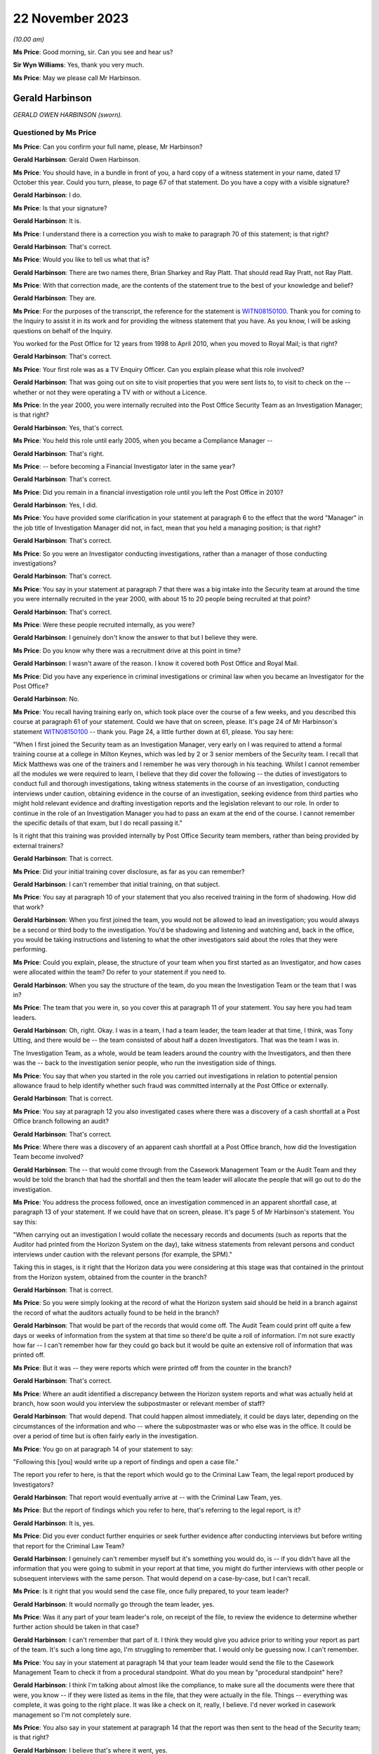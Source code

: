 .. raw:: html

   <a id="hearing-link" href="https://www.postofficehorizoninquiry.org.uk/hearings/phase-4-22-november-2023">Official hearing page</a>

22 November 2023
================

.. raw:: html

   <details id="hearing-meta" open>
        <summary>
            <span class="open">Hide video</span>
            <span class="closed">Show video</span>
        </summary>
   <iframe width="200" height="113" src="https://www.youtube-nocookie.com/embed/NztJeji8SBo?rel=0&modestbranding=1" title="Ged Harbinson - Day 88 AM (22  November 2023) - Post Office Horizon IT Inquiry" frameborder="0" allow="picture-in-picture; web-share" allowfullscreen></iframe>
   </details>

*(10.00 am)*

**Ms Price**: Good morning, sir.  Can you see and hear us?

**Sir Wyn Williams**: Yes, thank you very much.

**Ms Price**: May we please call Mr Harbinson.

Gerald Harbinson
----------------

*GERALD OWEN HARBINSON (sworn).*

Questioned by Ms Price
^^^^^^^^^^^^^^^^^^^^^^

**Ms Price**: Can you confirm your full name, please, Mr Harbinson?

.. rst-class:: indented

**Gerald Harbinson**: Gerald Owen Harbinson.

**Ms Price**: You should have, in a bundle in front of you, a hard copy of a witness statement in your name, dated 17 October this year.  Could you turn, please, to page 67 of that statement.  Do you have a copy with a visible signature?

.. rst-class:: indented

**Gerald Harbinson**: I do.

**Ms Price**: Is that your signature?

.. rst-class:: indented

**Gerald Harbinson**: It is.

**Ms Price**: I understand there is a correction you wish to make to paragraph 70 of this statement; is that right?

.. rst-class:: indented

**Gerald Harbinson**: That's correct.

**Ms Price**: Would you like to tell us what that is?

.. rst-class:: indented

**Gerald Harbinson**: There are two names there, Brian Sharkey and Ray Platt.  That should read Ray Pratt, not Ray Platt.

**Ms Price**: With that correction made, are the contents of the statement true to the best of your knowledge and belief?

.. rst-class:: indented

**Gerald Harbinson**: They are.

**Ms Price**: For the purposes of the transcript, the reference for the statement is `WITN08150100 <https://www.postofficehorizoninquiry.org.uk/evidence/witn08150100-ged-harbinson-witness-statement>`_. Thank you for coming to the Inquiry to assist it in its work and for providing the witness statement that you have.  As you know, I will be asking questions on behalf of the Inquiry.

You worked for the Post Office for 12 years from 1998 to April 2010, when you moved to Royal Mail; is that right?

.. rst-class:: indented

**Gerald Harbinson**: That's correct.

**Ms Price**: Your first role was as a TV Enquiry Officer. Can you explain please what this role involved?

.. rst-class:: indented

**Gerald Harbinson**: That was going out on site to visit properties that you were sent lists to, to visit to check on the -- whether or not they were operating a TV with or without a Licence.

**Ms Price**: In the year 2000, you were internally recruited into the Post Office Security Team as an Investigation Manager; is that right?

.. rst-class:: indented

**Gerald Harbinson**: Yes, that's correct.

**Ms Price**: You held this role until early 2005, when you became a Compliance Manager --

.. rst-class:: indented

**Gerald Harbinson**: That's right.

**Ms Price**: -- before becoming a Financial Investigator later in the same year?

.. rst-class:: indented

**Gerald Harbinson**: That's correct.

**Ms Price**: Did you remain in a financial investigation role until you left the Post Office in 2010?

.. rst-class:: indented

**Gerald Harbinson**: Yes, I did.

**Ms Price**: You have provided some clarification in your statement at paragraph 6 to the effect that the word "Manager" in the job title of Investigation Manager did not, in fact, mean that you held a managing position; is that right?

.. rst-class:: indented

**Gerald Harbinson**: That's correct.

**Ms Price**: So you were an Investigator conducting investigations, rather than a manager of those conducting investigations?

.. rst-class:: indented

**Gerald Harbinson**: That's correct.

**Ms Price**: You say in your statement at paragraph 7 that there was a big intake into the Security team at around the time you were internally recruited in the year 2000, with about 15 to 20 people being recruited at that point?

.. rst-class:: indented

**Gerald Harbinson**: That's correct.

**Ms Price**: Were these people recruited internally, as you were?

.. rst-class:: indented

**Gerald Harbinson**: I genuinely don't know the answer to that but I believe they were.

**Ms Price**: Do you know why there was a recruitment drive at this point in time?

.. rst-class:: indented

**Gerald Harbinson**: I wasn't aware of the reason.  I know it covered both Post Office and Royal Mail.

**Ms Price**: Did you have any experience in criminal investigations or criminal law when you became an Investigator for the Post Office?

.. rst-class:: indented

**Gerald Harbinson**: No.

**Ms Price**: You recall having training early on, which took place over the course of a few weeks, and you described this course at paragraph 61 of your statement.  Could we have that on screen, please.  It's page 24 of Mr Harbinson's statement `WITN08150100 <https://www.postofficehorizoninquiry.org.uk/evidence/witn08150100-ged-harbinson-witness-statement>`_ -- thank you.  Page 24, a little further down at 61, please.  You say here:

"When I first joined the Security team as an Investigation Manager, very early on I was required to attend a formal training course at a college in Milton Keynes, which was led by 2 or 3 senior members of the Security team. I recall that Mick Matthews was one of the trainers and I remember he was very thorough in his teaching.  Whilst I cannot remember all the modules we were required to learn, I believe that they did cover the following -- the duties of investigators to conduct full and thorough investigations, taking witness statements in the course of an investigation, conducting interviews under caution, obtaining evidence in the course of an investigation, seeking evidence from third parties who might hold relevant evidence and drafting investigation reports and the legislation relevant to our role.  In order to continue in the role of an Investigation Manager you had to pass an exam at the end of the course.  I cannot remember the specific details of that exam, but I do recall passing it."

Is it right that this training was provided internally by Post Office Security team members, rather than being provided by external trainers?

.. rst-class:: indented

**Gerald Harbinson**: That is correct.

**Ms Price**: Did your initial training cover disclosure, as far as you can remember?

.. rst-class:: indented

**Gerald Harbinson**: I can't remember that initial training, on that subject.

**Ms Price**: You say at paragraph 10 of your statement that you also received training in the form of shadowing.  How did that work?

.. rst-class:: indented

**Gerald Harbinson**: When you first joined the team, you would not be allowed to lead an investigation; you would always be a second or third body to the investigation.  You'd be shadowing and listening and watching and, back in the office, you would be taking instructions and listening to what the other investigators said about the roles that they were performing.

**Ms Price**: Could you explain, please, the structure of your team when you first started as an Investigator, and how cases were allocated within the team? Do refer to your statement if you need to.

.. rst-class:: indented

**Gerald Harbinson**: When you say the structure of the team, do you mean the Investigation Team or the team that I was in?

**Ms Price**: The team that you were in, so you cover this at paragraph 11 of your statement.  You say here you had team leaders.

.. rst-class:: indented

**Gerald Harbinson**: Oh, right.  Okay.  I was in a team, I had a team leader, the team leader at that time, I think, was Tony Utting, and there would be -- the team consisted of about half a dozen Investigators. That was the team I was in.

.. rst-class:: indented

The Investigation Team, as a whole, would be team leaders around the country with the Investigators, and then there was the -- back to the investigation senior people, who run the investigation side of things.

**Ms Price**: You say that when you started in the role you carried out investigations in relation to potential pension allowance fraud to help identify whether such fraud was committed internally at the Post Office or externally.

.. rst-class:: indented

**Gerald Harbinson**: That is correct.

**Ms Price**: You say at paragraph 12 you also investigated cases where there was a discovery of a cash shortfall at a Post Office branch following an audit?

.. rst-class:: indented

**Gerald Harbinson**: That's correct.

**Ms Price**: Where there was a discovery of an apparent cash shortfall at a Post Office branch, how did the Investigation Team become involved?

.. rst-class:: indented

**Gerald Harbinson**: The -- that would come through from the Casework Management Team or the Audit Team and they would be told the branch that had the shortfall and then the team leader will allocate the people that will go out to do the investigation.

**Ms Price**: You address the process followed, once an investigation commenced in an apparent shortfall case, at paragraph 13 of your statement.  If we could have that on screen, please.  It's page 5 of Mr Harbinson's statement.  You say this:

"When carrying out an investigation I would collate the necessary records and documents (such as reports that the Auditor had printed from the Horizon System on the day), take witness statements from relevant persons and conduct interviews under caution with the relevant persons (for example, the SPM)."

Taking this in stages, is it right that the Horizon data you were considering at this stage was that contained in the printout from the Horizon system, obtained from the counter in the branch?

.. rst-class:: indented

**Gerald Harbinson**: That is correct.

**Ms Price**: So you were simply looking at the record of what the Horizon system said should be held in a branch against the record of what the auditors actually found to be held in the branch?

.. rst-class:: indented

**Gerald Harbinson**: That would be part of the records that would come off.  The Audit Team could print off quite a few days or weeks of information from the system at that time so there'd be quite a roll of information.  I'm not sure exactly how far -- I can't remember how far they could go back but it would be quite an extensive roll of information that was printed off.

**Ms Price**: But it was -- they were reports which were printed off from the counter in the branch?

.. rst-class:: indented

**Gerald Harbinson**: That's correct.

**Ms Price**: Where an audit identified a discrepancy between the Horizon system reports and what was actually held at branch, how soon would you interview the subpostmaster or relevant member of staff?

.. rst-class:: indented

**Gerald Harbinson**: That would depend.  That could happen almost immediately, it could be days later, depending on the circumstances of the information and who -- where the subpostmaster was or who else was in the office.  It could be over a period of time but is often fairly early in the investigation.

**Ms Price**: You go on at paragraph 14 of your statement to say:

"Following this [you] would write up a report of findings and open a case file."

The report you refer to here, is that the report which would go to the Criminal Law Team, the legal report produced by Investigators?

.. rst-class:: indented

**Gerald Harbinson**: That report would eventually arrive at -- with the Criminal Law Team, yes.

**Ms Price**: But the report of findings which you refer to here, that's referring to the legal report, is it?

.. rst-class:: indented

**Gerald Harbinson**: It is, yes.

**Ms Price**: Did you ever conduct further enquiries or seek further evidence after conducting interviews but before writing that report for the Criminal Law Team?

.. rst-class:: indented

**Gerald Harbinson**: I genuinely can't remember myself but it's something you would do, is -- if you didn't have all the information that you were going to submit in your report at that time, you might do further interviews with other people or subsequent interviews with the same person. That would depend on a case-by-case, but I can't recall.

**Ms Price**: Is it right that you would send the case file, once fully prepared, to your team leader?

.. rst-class:: indented

**Gerald Harbinson**: It would normally go through the team leader, yes.

**Ms Price**: Was it any part of your team leader's role, on receipt of the file, to review the evidence to determine whether further action should be taken in that case?

.. rst-class:: indented

**Gerald Harbinson**: I can't remember that part of it.  I think they would give you advice prior to writing your report as part of the team.  It's such a long time ago, I'm struggling to remember that. I would only be guessing now.  I can't remember.

**Ms Price**: You say in your statement at paragraph 14 that your team leader would send the file to the Casework Management Team to check it from a procedural standpoint.  What do you mean by "procedural standpoint" here?

.. rst-class:: indented

**Gerald Harbinson**: I think I'm talking about almost like the compliance, to make sure all the documents were there that were, you know -- if they were listed as items in the file, that they were actually in the file.  Things -- everything was complete, it was going to the right place.  It was like a check on it, really, I believe.  I'd never worked in casework management so I'm not completely sure.

**Ms Price**: You also say in your statement at paragraph 14 that the report was then sent to the head of the Security team; is that right?

.. rst-class:: indented

**Gerald Harbinson**: I believe that's where it went, yes.

**Ms Price**: You refer to Phil Gerrish, Tony Utting, and John Scott having held the role of Head of Security at various points.  Do you recall Tony Marsh at all?

.. rst-class:: indented

**Gerald Harbinson**: I know of Tony Marsh.  I think he was always the senior person in both Royal Mail and Post Office at the same time.  He was very senior.  I don't recall him being in charge of the Investigation Team.

**Ms Price**: Do you recall him holding the role of Head of Security prior to John Scott?

.. rst-class:: indented

**Gerald Harbinson**: I thought the Head of Security prior to John Scott was Phil Gerrish, and Tony Marsh was senior to Phil Gerrish, so there was Post Office and Royal Mail.  Phil Gerrish, Head of Post Office, and I thought Tony Marsh was head of both groups, Royal Mail and Post Office.  But my memory is poor in that area, sorry.

**Ms Price**: Do you recall that there was a role entitled National Internal Crime and Investigations Manager when you were an Investigator?

.. rst-class:: indented

**Gerald Harbinson**: I don't remember that title, I'm sorry.

**Ms Price**: Do you think that might have been the role which Mr Gerrish and Mr Utting held, rather than the overarching Head of Security role?

.. rst-class:: indented

**Gerald Harbinson**: I'd be guessing now.  I can't remember.

**Ms Price**: Could we have paragraph 15 of Mr Harbinson's statement on screen, please.  It's page 5.  You say here:

"Once the case file was with the Head of Security team, it is my understanding they would then liaise with the Case Management to get it passed on to the Criminal Law Team in the :abbr:`POL (Post Office Limited)`. I do not know if there were any specific factors considered to determine whether to pass it on or not, or whether all case files were passed on in any event.  Other than on an evidential basis (which I deal with in paragraphs 18 and 19 below), I do not believe that I had any involvement with liaising directly with any other POL department during my role as an Investigation Manager.  I believe that any other necessary cross-department liaison was dealt with by colleagues in a more senior position to me or with Casework Management."

As far as you can recall, did the Head of Security review the evidence in a case before the case was transferred to the Criminal Law Team to determine whether further action should be taken in the case?

.. rst-class:: indented

**Gerald Harbinson**: I don't know.  I don't know what the Head of Security did with the documents or what evaluation he made of them.

**Ms Price**: In terms of the decision on whether someone should be prosecuted, you say at paragraph 16 of your statement that you believe it was always the decision of the Criminal Law Team whether to pursue a criminal prosecution or not and you do not recall that decision ever being made by anyone in the Security team.  Do you recall the title of Designated Prosecution Authority from the time you were an Investigator?

.. rst-class:: indented

**Gerald Harbinson**: I don't recall that position.  No, I don't remember it clearly.

**Ms Price**: Could we turn, please -- scroll down, please -- to paragraph 18 of your statement.  You say here:

"In the event that an incident I had investigated was being prosecuted, I would continue to assist the Criminal Law Team on an evidential basis.  For example, if the Criminal Law Team required additional evidence, the Criminal Law Team or my team leader would inform me and I'd carry out additional work to obtain such evidence (for example, taking an additional witness statement).  Due to the passage of time, I am unable recall any specific examples of this occurring."

After a decision had been made to prosecute, would it be fair to say that any further enquiries or evidence gathering would be reactive and done when required by the Criminal Law Team?

.. rst-class:: indented

**Gerald Harbinson**: I'm sorry, I didn't understand that.

**Ms Price**: So after a decision has been made to prosecute --

.. rst-class:: indented

**Gerald Harbinson**: Yes.

**Ms Price**: -- so you've done your legal report, it's gone to the Criminal Law Team and a decision has been made to prosecute the individual -- with reference to this paragraph that we've just looked at, were your further enquiries or evidence gathering done when required by the Criminal Law Team, rather than because you decide you should do further enquiries or evidence gathering?

.. rst-class:: indented

**Gerald Harbinson**: It would be on instruction, if I'd been required to do something.  That would come, I believe, from the Criminal Law Team.

**Ms Price**: Were you ever involved in investigating a case which went to trial in the Crown Court or in any other case in which external solicitors or counsel were instructed to prosecute.

.. rst-class:: indented

**Gerald Harbinson**: Do you mean at the court, attending the court?

**Ms Price**: Any case where your investigation led to criminal proceedings in which external solicitors and counsel were involved?

.. rst-class:: indented

**Gerald Harbinson**: I think the solicitors always came from our Criminal Law Team.  In the court itself, the barristers were from other chambers, I think it's called, but everything came from our own Criminal Law Team, I believe.

**Ms Price**: So you don't recall receiving requests, even if those came via the Criminal Law Team, to conduct further investigations, requests coming from prosecuting counsel or an external prosecuting agent?

.. rst-class:: indented

**Gerald Harbinson**: I can't recall, no.

**Ms Price**: Were you ever asked to obtain further information as a result of a disclosure request or an assertion contained within a defendant's defence case statement?

.. rst-class:: indented

**Gerald Harbinson**: I can't recall.

**Ms Price**: You say at paragraph 19 of your statement that you had to assist the Criminal Law Team with meeting any disclosure obligations, which you say involved compiling a list of all used and unused evidence in the investigation and collaborating those documents into a bundle. Would that bundle then be provided to the Criminal Law Team?

.. rst-class:: indented

**Gerald Harbinson**: It would, yes.

**Ms Price**: Did you understand, when you were an Investigator assisting the Criminal Law Team with disclosure, that you were acting as the Disclosure Officer in the case?

.. rst-class:: indented

**Gerald Harbinson**: Yes.

**Ms Price**: At the time, did you understand that this was a distinct role, over and above your role as an Investigator, which imposed on you additional and distinct duties?

.. rst-class:: indented

**Gerald Harbinson**: It was invariably the role of the Investigator that did the -- produced the disclosure list and -- as part of the committal bundle.  But the -- I knew about disclosure, that everything you obtained had to be disclosed as used or unused, but I was aware that we had to produce those lists and those documents, and supply them to the Criminal Law Team.

**Ms Price**: Who would you have gone to if you were in any doubt about whether there was an obligation to disclose material?

.. rst-class:: indented

**Gerald Harbinson**: Back then, I think the first port of call would have been to my team leader but certainly I would've seen it progressed from there but, initially, certainly the team leader.

**Ms Price**: Do you recall being aware that, when you were acting as a Disclosure Officer, you had obligations under the Criminal Procedure and Investigations Act?

.. rst-class:: indented

**Gerald Harbinson**: I believe I did.

**Ms Price**: Do you recall being aware, when you were acting as a Disclosure Officer, that you had obligations under the Criminal Procedure and Investigations Act Code of Practice?

.. rst-class:: indented

**Gerald Harbinson**: Such a long time ago -- I believe that that was the role, yes.

**Ms Price**: The same question in relation to the Attorney General's Guidelines on disclosure?

.. rst-class:: indented

**Gerald Harbinson**: I don't remember that particular line that you've spoken there.  It's not something that comes back to me -- to mind.

**Ms Price**: Were key pieces of legislation which governed the conduct of investigations and disclosure provided to investigators, as far as you can recall?

.. rst-class:: indented

**Gerald Harbinson**: I genuinely can't remember.

**Ms Price**: Can you recall ever accessing such legislation when you were an Investigator?

.. rst-class:: indented

**Gerald Harbinson**: It would be easy for me to say yes but I can't remember.

**Ms Price**: What about key policy documents governing the conduct of investigations and disclosure; were these provided to Investigators, as far as you can recall?

.. rst-class:: indented

**Gerald Harbinson**: I don't recall.

**Ms Price**: Could we have on screen, please, document reference POL00064235.  This is a Disclosure Officer's report.  Is this one of the forms you recall completing when you were an Investigator? You can scroll down a little, please, so we can see the full page.  Don't worry about the specific details on the form at the moment.

.. rst-class:: indented

**Gerald Harbinson**: No.  It looks familiar, yes.

**Ms Price**: Scrolling back up, please, we can see, beneath the case name:

"The following items are listed on the schedule(s) for this case and may undermine the prosecution case (primary disclosure)/assist the defence (secondary disclosure)/or are required to be supplied under Section 7.3 of the Code (delete as applicable)."

So this form requires the Disclosure Officer to identify any unused material which may undermine the prosecution case or assist the defence; is that right?

.. rst-class:: indented

**Gerald Harbinson**: Yes.

**Ms Price**: Was that the question which you applied to the unused evidence gathered during the investigation when you completed disclosure forms to assist the Criminal Law Team, or do you not remember applying your mind to that?

.. rst-class:: indented

**Gerald Harbinson**: I don't remember that, no.  No.

**Ms Price**: Who made the final decision on whether material should be disclosed in any given case?

.. rst-class:: indented

**Gerald Harbinson**: That would be the Criminal Law Team.

**Ms Price**: Would you agree that it was important for the Criminal Law Team to be aware of the existence of all material which might undermine the prosecution case or assist the defence?

.. rst-class:: indented

**Gerald Harbinson**: Yes.

**Ms Price**: Did you understand the importance, therefore, of the job you were doing when completing the disclosure schedules?

.. rst-class:: indented

**Gerald Harbinson**: Yes, I believe we did.

**Ms Price**: Were you aware, when you were an Investigator, that there was an obligation on a criminal Investigator to pursue lines of inquiry which pointed away from the guilt of the suspect?

.. rst-class:: indented

**Gerald Harbinson**: Yes.

**Ms Price**: In an apparent shortfall case, did you understand it to be any part of your role to make enquiries into the reliability of the core evidence being relied upon, to evidence, for example, theft?

.. rst-class:: indented

**Gerald Harbinson**: Sorry, I didn't understand that.

**Ms Price**: When you were an Investigator and you were investigating an apparent shortfall case, did you understand it to be any part of your role to enquire into the reliability of the evidence you were relying upon to demonstrate, for example, theft?

.. rst-class:: indented

**Gerald Harbinson**: Oh, I see.

**Ms Price**: So, specifically speaking, Horizon reports?

.. rst-class:: indented

**Gerald Harbinson**: I'm not sure that it's a piece of information that I could have obtained but I'm aware that on -- where Horizon data was used in evidence, I believe there was a witness statement from Fujitsu to say that the system was working correctly at the time, at the material time.

.. rst-class:: indented

But I'm not sure how, as an Investigator, I would have checked the reliability of the system.  But I understood that was part of -- it became part of the investigation, yes.

**Ms Price**: We'll come on to evidence from Fujitsu shortly but, staying with what you understood your role to be in terms of enquiries when you were conducting your investigation, in an apparent shortfall case, where an essential element of an offence to which an investigation related was dishonesty, did you, as a matter of course, make financial enquiries relating to the suspect as part of your investigation?

.. rst-class:: indented

**Gerald Harbinson**: Would I or did I?

**Ms Price**: Did you?

.. rst-class:: indented

**Gerald Harbinson**: I can't remember cases back then but, part of it -- no, I can't remember cases back that far -- you would have looked at the financial position of people, yes.

**Ms Price**: In an apparent shortfall case, where a suspect was saying that they did not understand where an apparent shortfall had come from, did you make enquiries relating in particular to the operation, reliability and accuracy of Horizon data?

.. rst-class:: indented

**Gerald Harbinson**: I can't remember doing that no.

**Ms Price**: Was there a checklist of steps to take or any other guidance to ensure all relevant information was identified, collected and sent to the Criminal Law Team in proceedings brought by the Post Office against subpostmasters?

.. rst-class:: indented

**Gerald Harbinson**: I don't recall a checklist.

**Ms Price**: When you first became an Investigator, were you aware of the rollout of the Horizon system?

.. rst-class:: indented

**Gerald Harbinson**: Sorry?

**Ms Price**: When you first became an Investigator, and that was in 2000, and in the early point of being an Investigator, were you aware of the rollout of the Horizon system, its introduction?

.. rst-class:: indented

**Gerald Harbinson**: I knew it was a new system that had come in, yes.

**Ms Price**: Did you have any awareness of there being bugs, errors and defects or any Acceptance Incidents during the rollout of the Horizon system?

.. rst-class:: indented

**Gerald Harbinson**: Not that I recall, no.

**Ms Price**: Were you given any training on the Horizon system at any stage?

.. rst-class:: indented

**Gerald Harbinson**: I seem to recall some training on how to obtain data off the system, how to produce the data. But, genuinely, that was usually done by the Audit Team.

**Ms Price**: By obtaining data, do you mean printing off the reports --

.. rst-class:: indented

**Gerald Harbinson**: Yes.

**Ms Price**: -- from the counter in the branch?

.. rst-class:: indented

**Gerald Harbinson**: Yes.

**Ms Price**: Could we have on screen, please, paragraph 64 of Mr Harbinson's statement, that's page 25 of `WITN08150100 <https://www.postofficehorizoninquiry.org.uk/evidence/witn08150100-ged-harbinson-witness-statement>`_ --

Page 25.  At paragraph 64, you say this:

"In relation to training about obtaining information from third parties, particularly Fujitsu, I do recall receiving training on the processes to follow, however, I cannot recall when and how this training was delivered. I deal further with such processes under the subheading 'Analysing Horizon data and requesting :abbr:`ARQ (Audit Record Query)` data from Fujitsu' below."

Can you recall how long this training lasted, the training on obtaining information from third parties?

.. rst-class:: indented

**Gerald Harbinson**: From the Fujitsu training?

**Ms Price**: You've referred here to receiving training about obtaining information from third parties, particularly Fujitsu, and being trained on the processes.  You say you can't recall when and how the training was delivered, but can you recall how long the training lasted?

.. rst-class:: indented

**Gerald Harbinson**: No.

**Ms Price**: Can you remember who delivered it?

.. rst-class:: indented

**Gerald Harbinson**: I don't remember clearly.  It might have been by the Audit -- some of the Auditors, I don't recall.  But I think it might have been by the Audit Team.

**Ms Price**: So when you refer to obtaining information from third parties, are you referring here, again, to the printing out of data from the counters in branches or something different?

.. rst-class:: indented

**Gerald Harbinson**: I think that's what I refer to, yes.

**Ms Price**: Did anyone tell you that there was a duty on you as an Investigator to obtain and consider third-party material from, for example, financial institutions and Fujitsu in appropriate cases?

.. rst-class:: indented

**Gerald Harbinson**: I believe that would have been part of it, the training, yes, and understanding that.  The Fujitsu -- you could obtain further Fujitsu data.  There was the ability to do that.

**Ms Price**: You deal with the process by which Horizon data was obtained at paragraph 75 of your statement. Could we turn to that, please.  It's page 31. You say here at paragraph 75:

"I can comment on how Horizon data was obtained and analysed in more general terms where a cash shortage was discovered during an audit.  The relevant Horizon printouts were obtained by the Auditor on the day at the branch.  If anything further was required during an investigation, for example, printouts from an earlier period to determine at which point the accounts no longer balanced, then you could receive this information directly from Fujitsu. An Investigation Manager could simply ask the Casework Management Team to make this request to Fujitsu."

In general terms, did you consider that the Horizon printouts obtained by an Auditor -- the counter printed reports -- were sufficient evidence of a loss?

.. rst-class:: indented

**Gerald Harbinson**: Sorry the last bit?

**Ms Price**: Were sufficient evidence of a loss?  So the printouts that were obtained by the Auditor, in general terms, did you consider those to be sufficient evidence of a loss, alone?

.. rst-class:: indented

**Gerald Harbinson**: Yes, they were evidence -- I would consider them evidence of the loss.  But depending on -- if it was me investigating, depending on what the -- came up on interviews, you might need to go back further to establish and to look at further documents, and go to the casework and obtain further data.

**Ms Price**: What guidance was given to Investigators to assist them in obtaining Horizon data from Fujitsu?

.. rst-class:: indented

**Gerald Harbinson**: I don't know what guidance was given.

**Ms Price**: Well, do you recall there being any, apart from being aware you could request data?

.. rst-class:: indented

**Gerald Harbinson**: Yeah, I knew you could -- that further data could be requested.  I'm not sure you -- what guidance there was on that.

**Ms Price**: What further data or audit reports did you understand could be produced by Fujitsu over and above the printouts?

.. rst-class:: indented

**Gerald Harbinson**: I genuinely don't remember.

**Ms Price**: Were you ever made aware that an enhanced interrogation of the audit trail could show when a transaction or event had been performed by the system?

.. rst-class:: indented

**Gerald Harbinson**: I'm not aware of that.

**Ms Price**: Who was responsible for deciding whether to retrieve Horizon data from Fujitsu?

.. rst-class:: indented

**Gerald Harbinson**: I think initially would be the Investigator. But, further, that might come from -- the Criminal Law Team might advise you to get further data but, on a case-by-case, I don't know.

**Ms Price**: Were there ever circumstances in which you would request more detailed audit data from Fujitsu before you interviewed a subpostmaster or a member of their staff?

.. rst-class:: indented

**Gerald Harbinson**: I don't recall that happening.

**Ms Price**: Was that step ever taken before a decision was made to prosecute?

.. rst-class:: indented

**Gerald Harbinson**: I don't recall.

**Ms Price**: Were you aware that there was a quota placed on audit request queries made of Fujitsu?

.. rst-class:: indented

**Gerald Harbinson**: No.

**Ms Price**: At paragraph 75 that we've just looked at, you describe processes for obtaining Horizon data in the context of cases where a cash shortage was discovered during an audit.  But you say at paragraph 74 of your statement that you do not ever recall a situation where a cash shortfall that you were investigating was attributed to problems with Horizon by anyone subject to the investigation.  By that, do you mean that you cannot recall anyone saying the shortfall is caused by problems with the system?

.. rst-class:: indented

**Gerald Harbinson**: I don't recall that, no.

**Ms Price**: When you were an Investigator, were you aware of any other Investigators having investigations where a shortfall was attributed to problems with Horizon?

.. rst-class:: indented

**Gerald Harbinson**: I don't recall.

**Ms Price**: Did you ever have an apparent shortfall case where someone was saying they simply couldn't explain how an apparent shortfall had occurred?

.. rst-class:: indented

**Gerald Harbinson**: No, not that I -- I don't recall that, no.

**Ms Price**: Were you ever aware that there were bugs, errors or defects in the Horizon system, which had the potential to cause discrepancies in branch accounts?

.. rst-class:: indented

**Gerald Harbinson**: Certainly not, no.

**Ms Price**: Would you agree that it was critical for Investigation Managers and those overseeing investigations to be informed of any ongoing technical issues with the Horizon system?

.. rst-class:: indented

**Gerald Harbinson**: Yes.

**Ms Price**: You refer at paragraph 76 of your statement to believing it to have been common to have a Fujitsu manager as an expert witness in criminal proceedings relating to cash shortages, to provide their own analyses on the data and to determine whether Horizon was operating properly.  What is the basis for that belief?

.. rst-class:: indented

**Gerald Harbinson**: I believe that they were a witness at any trial, if not in attendance but, certainly, part of the committal bundle would contain a witness statement.  That's what I always thought and always believed occurred because it was a question of the reliability of the evidence that you were producing.

**Ms Price**: Do you recall when a Fujitsu manager was engaged in this way: before or after a charging decision?

.. rst-class:: indented

**Gerald Harbinson**: I don't know.

**Ms Price**: Do you recall the name of any Fujitsu manager engaged in that way?

.. rst-class:: indented

**Gerald Harbinson**: No.

**Ms Price**: Were you ever involved in providing instructions to any Fujitsu manager engaged in this way?

.. rst-class:: indented

**Gerald Harbinson**: No.

**Ms Price**: When you used the term "expert", are you referring to the status of an expert witness statement in legal proceedings or do you mean that they had expertise in the system?

.. rst-class:: indented

**Gerald Harbinson**: I thought it was because they were an expert -- they were producing a witness statement, or in person, as an expert on the system and the reliability of the system, at that particular time.

**Ms Price**: Would such a statement usually simply produce audit data or Horizon helpline call logs or would they include specific analysis of the data or call logs in that specific case, as far as you can recall?

.. rst-class:: indented

**Gerald Harbinson**: I don't recall the specifics of their statement.

**Ms Price**: Turning please to the Compliance Manager role you held in 2005, you say in your statement that you were internally promoted to this role in early 2005; is that right?

.. rst-class:: indented

**Gerald Harbinson**: That's correct.

**Ms Price**: Who did you report to in this role?

.. rst-class:: indented

**Gerald Harbinson**: David Pardoe.

**Ms Price**: What did your role entail?

.. rst-class:: indented

**Gerald Harbinson**: To start with, I was uncertain about what it was that I was doing, but it was really panned out as the compliance of -- of the case file, the construction and times of case files, to try to raise the standard of the file itself.

**Ms Price**: Can you recall now the type of forms you would have expected to see an Investigator completing?

.. rst-class:: indented

**Gerald Harbinson**: Sorry?

**Ms Price**: Can you recall now the type of forms you would have expected to see an Investigator completing, in 2005?

.. rst-class:: indented

**Gerald Harbinson**: Some of them, yes, but for me, it was about the file itself, the green file with the -- how everything was meant to be laid out in it, with the different documents, different appendices, that type of thing.

**Ms Price**: As a Compliance Manager, did the issue of the accuracy of Horizon ever arise?

.. rst-class:: indented

**Gerald Harbinson**: No.

**Ms Price**: In the short time that you held this role, did you come across the Identification Codes document that you address at paragraph 73 of your statement?

.. rst-class:: indented

**Gerald Harbinson**: I knew there was identification codes but I don't recall that document.

**Ms Price**: You say in paragraph 73 of your statement that you do recall Investigation Managers being instructed to assign identification codes to suspected offenders.  Does it remain the case that you cannot recall the reasoning behind that?

.. rst-class:: indented

**Gerald Harbinson**: It's true, yes.

**Ms Price**: You say at paragraph 73 -- and if we can just go back a page, please -- that you cannot remember seeing this document.  Is that at any point that you were employed by the Post Office?

.. rst-class:: indented

**Gerald Harbinson**: I don't remember seeing that document.

**Ms Price**: Is that why you say you cannot recall what your view at the time was of the appropriateness of the codes described?

.. rst-class:: indented

**Gerald Harbinson**: I don't -- I didn't see that document, I don't believe.  I don't recall that, no, or its appropriateness.

**Ms Price**: Moving, please, to your role as a Financial Investigator.  You say at paragraph 22 of your statement that you and Mick Matthews were both put forward for a new role for the Security team, that of Financial Investigator, by David Pardoe; is that right?

.. rst-class:: indented

**Gerald Harbinson**: Correct.

**Ms Price**: This would have been late 2005, you think?

.. rst-class:: indented

**Gerald Harbinson**: That's correct.

**Ms Price**: You say this new role was campaigned for by David Pardoe.  Is it right that the purpose of creating the role was to recoup losses through the Proceeds of Crime Act 2002?

.. rst-class:: indented

**Gerald Harbinson**: Yes.

**Ms Price**: You and Mr Matthews were both successful in obtaining the role.  Was it initially just the two of you who held that role?

.. rst-class:: indented

**Gerald Harbinson**: I think Graham Ward was with us for a very short -- for a few weeks or a month, but he went back to being Casework Manager and it remained as myself and Mick Matthews.

**Ms Price**: You had a national remit covering all areas of the UK?

.. rst-class:: indented

**Gerald Harbinson**: Not Scotland.

**Ms Price**: You discussed the training you received for the role at paragraph 24 of your statement.  Could we have that on screen, please.  It is page 8 of the statement.  At paragraph 24, you say this:

"All training for my Financial Investigator role was provided under the Asset Recovery Agency (ARA), who at that time were the Government department established under the Proceeds of Crime Act 2002 ('POCA') to take action against those benefiting from crime.  As far as I am aware, the Financial Investigation Unit within :abbr:`POL (Post Office Limited)` were one of the first non-police bodies who applied to exercise powers of recovery under POCA.  The ARA took the lead in delivering the relevant training to myself and Mick Matthews in order for us to become Accredited Financial Investigators.  In doing so, they provided us with a mentor, Elaine Blewitt, who was an experienced Accredited Financial Investigator in the police. Initially, we received mentoring from Elaine Blewitt and carried out our work under her supervision and accreditation.  This continued until we passing the necessary exams in place to become accredited ourselves.  I cannot recall what the specific exams were, but I remember them being very difficult and requiring a lot of preparation and application of the knowledge we had gained from our mentoring and experience so far.  I was qualified in POCA parts 2, 4 and 8."

You say at the next paragraph, at paragraph 25, that:

"Once [you] passed [your] exams and became accredited [you] were able to carry out your duties as an Accredited Financial Investigator independently."

Do you mean by that that you no longer carried out your work under the supervision of Elaine Blewitt, the police Accredited Financial Investigator.

.. rst-class:: indented

**Gerald Harbinson**: That's correct.

**Ms Price**: But you did report to David Pardoe, who was your Senior Authorising Officer?

.. rst-class:: indented

**Gerald Harbinson**: We did, yes.

**Ms Price**: Mr Pardoe would review and approve any work you had done, where necessary, in line with ARA guidance?

.. rst-class:: indented

**Gerald Harbinson**: Correct.

**Ms Price**: You deal with what your role as a Financial Investigator entailed at paragraph 26 of your statement, about halfway down the page, and you say this:

"My role as a Financial Investigator essentially involved the recovery of financial loss suffered by the :abbr:`POL (Post Office Limited)` following a conviction for crimes such as theft of POL assets and false accounting.  This involved investigating what assets were held by the convicted individual and how they could potentially cover the loss suffered, and the likelihood of recovery.  In some cases it also involved making a case for restraint over particular assets found, in order to stop them from being dissipated prior to any application for a confiscation order being awarded following a conviction.  Any restraint considered would not be done without the approval of my Senior Authorising Officer (David Pardoe), and ultimately the approval of the Criminal Law Team."

You go on at paragraph 27:

"I would also put together an application to the court for a confiscation order.  In doing so, I would produce a Section 16 statement, completed on a pro forma available from the ARA. Such statement would attach and address all the evidence obtained during my financial investigation against the convicted individual and attempt to logically set out my reasoning, aims and objectives around obtaining a confiscation order, for the judge to consider. It would be passed on to the Criminal Law Team to review and approve.  If approved, they would then arrange for it to be served on the defendant's solicitor and filed at court."

You say at paragraph 28 that, where the court proceeded to grant a confiscation order, it would always be requested that a compensation order be attached for the same amount.  You address this in a little more detail at paragraph 115 of your statement.  Can you explain, please, why this was done, the request for a compensation order?

.. rst-class:: indented

**Gerald Harbinson**: Yes.  The -- any funds obtained from a confiscation order were then -- would then go centrally to the Asset Recovery Agency and that money would be distributed between all those bodies carrying out financial investigations and was used to drive forward further confiscation initiatives throughout the UK.  So that money would not come back to Post Office Limited as the loser in this case, the public money.

.. rst-class:: indented

So, therefore, you were acquired to attach a compensation order which then would take the confiscated amount and pay that exact same money in compensation back to Post Office Limited.  So it didn't disappear into the Asset Recovery Agency coffers for distribution; it came back to Post Office Limited.  There was no double jeopardy; it was the same money.

**Ms Price**: You say in your statement that the Financial Investigation Unit had no role in enforcing a confiscation order once obtained.  Can you just explain why that was?

.. rst-class:: indented

**Gerald Harbinson**: Once we'd gone through the court process of confiscation and the order was made, it then went to the Regional Asset Recovery Teams, whether that's by the Asset Recovery Agency or by the courts themselves.  They would follow through and they were the people programmed to make recoveries once the order was made.  It didn't come back to our team.  We were kept informed about when money was received and when it was going to come back, and it was -- it came back to the Criminal Law Team.

.. rst-class:: indented

But we were kept informed about the process -- not the process, but the actual amounts that were recovered.  But the process of recovery was outside of the Post Office Limited.

**Ms Price**: You also say, at paragraph 30 of your statement, that the Financial Investigator did not play any part in investigating the potential criminal incident.  In relation to a number of the specific cases you address in your statement, you were copied into correspondence about the progress of a criminal prosecution.  Can you assist with why that was?

.. rst-class:: indented

**Gerald Harbinson**: I think once the -- it was coming to the Financial Investigators for confiscation, people just naturally started to copy us in and keep us informed about the process and where we were. It was quite important for us to know the court process because we needed documents ready so that we could produce them at the sentencing hearing, for example a -- I think it was a Section 18, which was a provision of information, which would have to be served on the day, so we would need to know when -- or what stage cases were in the prosecution process.

.. rst-class:: indented

But they kept us informed of all those types of -- once the cases were going to be picked up by the confiscation team.

**Ms Price**: You say at paragraph 30 that the Financial Investigator might start the recovery process earlier than post-conviction, in cases where a subpostmaster had admitted to actions of theft or false accounting from the outset; is that right?

.. rst-class:: indented

**Gerald Harbinson**: That's correct.

**Ms Price**: You say in your statement at paragraph 31 that, when Mr Matthews left the Post Office in late 2006 or early 2007, you were left with the entire Financial Investigation caseload.  Do we take it from that that, apart from the short time you remember Graham Ward being involved, until that point, the Financial Investigation Team consisted of you and Mr Matthews reporting to David Pardoe?

.. rst-class:: indented

**Gerald Harbinson**: That's correct.

**Ms Price**: But after Mr Matthews left, two others were brought in to help manage the workload?

.. rst-class:: indented

**Gerald Harbinson**: That's correct.

**Ms Price**: Those other two were Paul Southin and Graham Ward?

.. rst-class:: indented

**Gerald Harbinson**: That's correct.

**Ms Price**: At that point, is it right that you became Financial Investigation Unit Manager and you trained Mr Southin and Mr Ward to manage their own recovery cases?

.. rst-class:: indented

**Gerald Harbinson**: I did.  I took them through the same process that we went through with the Asset Recovery Agency taking the lead role in the examinations and training as well.

**Ms Price**: So they had the same experience that you did?

.. rst-class:: indented

**Gerald Harbinson**: Yes, but I was their mentor.

**Ms Price**: I see.  Was it at this point when the Financial Investigation Unit formally came into being, when Mr Matthews left and you were given two other people?

.. rst-class:: indented

**Gerald Harbinson**: Sorry?

**Ms Price**: So, prior to this point, had the Financial Investigation Unit existed formally as a unit, or had it just been you and Mr Matthews doing the work?

.. rst-class:: indented

**Gerald Harbinson**: Before, it was -- if we -- we were a team together, Mick Matthews and I, and the team became three people, when it was myself, Graham Ward and Paul Southin.  But that was the Financial Investigation Unit, yes.

**Ms Price**: Had you always been known as the Financial Investigation Unit, from the point you and Mr Matthews took up your roles?

.. rst-class:: indented

**Gerald Harbinson**: I see where you're coming.  I'm not sure when this -- the word "Unit" was added on but I think probably you're right that it was when there was three of us.

**Ms Price**: You went on to become the Senior Authorising Officer for Mr Southin and Mr Ward?

.. rst-class:: indented

**Gerald Harbinson**: That's correct.

**Ms Price**: You say at paragraph 42 of your statement that the Financial Investigation Unit sat within the investigatory arm of the Security team?

.. rst-class:: indented

**Gerald Harbinson**: That's correct.

**Ms Price**: But its role was distinct from the role of Investigation Managers?

.. rst-class:: indented

**Gerald Harbinson**: That's correct.

**Ms Price**: Sir, I have reached the end of one topic. I wonder if we might take our morning break at that point, slightly earlier than usual.

**Sir Wyn Williams**: Yes, certainly, yes.  So what are we going to do, begin again at 11.25?

**Ms Price**: Yes, sir, thank you.

**Sir Wyn Williams**: Fine.  Thank you.

*(11.09 am)*

*(A short break)*

*(11.25 am)*

**Ms Price**: Hello, sir, can you see and hear us?

**Sir Wyn Williams**: Yes, thank you.

**Ms Price**: Mr Harbinson, you deal at paragraph 45 of your statement with policy and guidance applying to the work of Financial Investigators.  Could we have paragraph 45 on screen, please.  That's page 18 of Mr Harbinson's statement.  You say:

"I have been asked to set out the legislation, policies and/or guidance that covered the conduct of criminal and financial investigations during the period I worked within the Security team.  When I worked as an Investigation Manager within the Security team, I do not remember any particular internal policies or guidance that governed the work I carried out.  I believe that policies were created and introduced over time but I am unable to pinpoint when or what they related to.  I can only rely on the policies provided to me with the Request, and as explained above, most of those policies post-date my time at the :abbr:`POL (Post Office Limited)`. However, as I was investigating incidents that may have a potential criminal element, which involved carrying out interviews under caution and taking witness statements during an investigation, I was of course required to understand and adhere to the Police and Criminal Evidence Act 1984 and the PACE Codes of Practice.  There were other acts that I had to refer to and whilst I would not be able to reference these from direct memory, I believe it would have been all the legislation listed in Section 3.15 of the document."

At paragraph 46 you talk about when you joined the Financial Investigation Unit and you say:

"Again, when I joined the Financial Investigation Unit, I believe there were no internal policies or guidance to govern our practice in place.  We were a new subsection within the Security Team, therefore, internal policies and guidance documents were yet to be created.  We relied on the policies and guidance put in place by the ARA, which our police mentor, Elaine Blewitt, would have made us aware of.  Unfortunately I cannot recall what those specific policy or guidance documents were, especially as they evolved continuously in line with developments to POCA and changes within the ARA itself."

When you stopped being supervised by your police mentor, how would you have been made aware of any changes in policy or guidance?

.. rst-class:: indented

**Gerald Harbinson**: The Asset Recovery Agency continued and maintained contact with us, as they did with all other Financial Investigators, and there was continual updates sent to us later on, I recall, that they gave us weekly or monthly tests.  They sent us changes in the Proceeds of Crime Act, they kept us informed with changes and updates, so we were constantly -- we were always in contact with the Asset Recovery Agency and their trainers.

**Ms Price**: You say you would have relied heavily on the Proceeds of Crime Act itself to ensure that you were carrying out your practice appropriately --

.. rst-class:: indented

**Gerald Harbinson**: Absolutely.

**Ms Price**: -- and this was the central piece of legislation that governed your activities as a Financial Investigator?

.. rst-class:: indented

**Gerald Harbinson**: Yes.

**Ms Price**: You note in your statement that the policy documents which do specifically relate to Financial Investigation Policy post-date your time as an employee of the Post Office.  There is, however, an undated document which you were provided with for the purposes of preparing your statement, which you describe as an early attempt as a process map relating to the work undertaken by the Financial Investigation Team, in line with the guidance put in place by the ARA.  Could we have that on screen, please.  The reference is POL00084989.

The title is "Security & Investigation Debt Process Text", the document is, as you observe, undated.  It has two sections, one starting on the first page, dealing with "Security & Investigation Financial Investigation Unit Criminal Debt Recovery Process" for amounts under £25,000 (sic).

Then on page 11 of this document, please, there is a section dealing with "Security & Investigation Criminal Debt Recovery Process" for more than £20,000.  Going back to the first page, please.  Towards the end of the first paragraph here, there is a reference to you being the Financial Investigation Unit Manager.

.. rst-class:: indented

**Gerald Harbinson**: Yeah.

**Ms Price**: Based on the reference to the Joint Asset Recovery Database, which you think the Post Office only started using from 2009, is it right that you think this document is likely to have been created at some point in that year, in 2009?

.. rst-class:: indented

**Gerald Harbinson**: I believe so.  I'm not sure when this document was created.

**Ms Price**: Well, if it assists to look at your statement, it's paragraph 41 of your statement.  You say the reference to you as a Financial Investigation Unit Manager indicates the document must have been created at some point from 2007 onwards?

.. rst-class:: indented

**Gerald Harbinson**: And JARD, yeah.  I understand now, yes.

**Ms Price**: You say:

"[It's most] likely to have been created sometime in 2009, as it refers to the Joint Asset Recovery Database."

.. rst-class:: indented

**Gerald Harbinson**: Yes.

**Ms Price**: "JARD was a system maintained by the ARA to log the actions taken in Financial Investigation, and was implemented later on in my career."

But you believe that the Post Office only started using that from 2009 onwards?

.. rst-class:: indented

**Gerald Harbinson**: Correct.

**Ms Price**: So that's the basis on which you say you think this document was likely created in 2009?

*(No audible answer)*

**Ms Price**: As far as you're aware, is this the first policy or guidance document that dealt with the role of the Financial Investigations Unit?

.. rst-class:: indented

**Gerald Harbinson**: It's the first one I've seen and I don't recall this one.

**Ms Price**: You say you don't recall it.  Have you had a chance to read through the processes set out in it for the purposes of preparing your statement?

.. rst-class:: indented

**Gerald Harbinson**: I've read it through, yes.

**Ms Price**: As far as you can recall, do the processes set out in this document reflect the processes which were followed during the time you were the Financial Investigation Unit Manager?

.. rst-class:: indented

**Gerald Harbinson**: I think so, yes.

**Ms Price**: You say at paragraph 59 of your statement that, although Financial Investigators would provide an opinion on the best mode of recovery, you never made the ultimate decision on whether criminal enforcement proceedings should be pursued.  Who did make the ultimate decision?

.. rst-class:: indented

**Gerald Harbinson**: It would be the Criminal Law Team and the senior people within the Investigation Team.  It usually came back to us from Dave Pardoe, who was the senior person managing myself and the team, but it came from, I believe, the Criminal Law Team or seniors in the Investigation Team.

**Ms Price**: As far as you can recall, was any application for a confiscation order prepared by you not approved by the Criminal Law Team?

.. rst-class:: indented

**Gerald Harbinson**: It was always -- had to be -- a confiscation order had to be approved by the Criminal Law Team.

**Ms Price**: But where that was being proposed, because you'd drafted up paperwork proposing a confiscation order, did the Criminal Law Team ever disagree with the proposal that a confiscation order should be sought?

.. rst-class:: indented

**Gerald Harbinson**: I wouldn't draw up a Section 16 if it hadn't already been agreed that that's where we were going.

**Ms Price**: I see.  In terms of the possible modes of recovery, as you term them, can you explain, please, the difference between a restraint order and a confiscation order?

.. rst-class:: indented

**Gerald Harbinson**: Yes.  A restraint order restrains an asset and prevents a person from disposing or reducing that asset until it's resolved in the courts, whereas a confiscation order is the order made by the courts to remove the benefit of a criminal conduct in an order.

**Ms Price**: What were the considerations in play when it came to restraint orders?

.. rst-class:: indented

**Gerald Harbinson**: It had to be proportionate.  There had to be a realistic asset to restrain, a benefit within it.  But it had to be proportionate: you wouldn't restrain a property for a few thousand pounds or a bank account for a few thousand pounds.

.. rst-class:: indented

There had to be a proportionate effect and there had to be consideration made to the defendant's living -- their ability to live normally within that restraint, so you wouldn't block them from living.  You were trying to secure assets that could be used to service a confiscation order in the future.

**Ms Price**: Where a decision was made to pursue a restraint order, what was your role in relation to the process?

.. rst-class:: indented

**Gerald Harbinson**: As the Financial Investigator, I would have to come to a rationale about why I wanted to restrain, what was the objective in restraining the assets.  I would have to get the agreement of the Senior Authorising Officer and I would then have to take it to the Criminal Law Team for them to agree for an asset to be restrained. I'd then have to write up the restraining order myself, and I'd have to present it in court for a judge to authorise the restraint.  Then I would have to return that back to the -- that would have to be then served on the defendant.

.. rst-class:: indented

Basically, I think I've run through about all I meant to -- as I recall.  That would be my job.  But it would be -- it would have to authorised, it would have to be signed by a judge.  All those things would have to be in place.

**Ms Price**: What were the considerations in play when it came to confiscation orders?

.. rst-class:: indented

**Gerald Harbinson**: The confiscation order needed to list all the assets available for the confiscation.  We'd have to list what the confiscation -- what the amount was that the confiscation was for.  That would -- the Financial Investigator would have to -- there was quite a process before you arrived at it but you would have to write the Section 16 statement and -- having obtained all the documents, and that would all have to be served on the defendant.  They would have an opportunity to reply to that and the court may have made an option for you -- for a further response for the Section 16.  But it would then go to court, and the order would be made one way or the other.

**Ms Price**: You deal at paragraph 58 of your statement with the case for confiscation where the conviction was for false accounting.

.. rst-class:: indented

**Gerald Harbinson**: Yes.

**Ms Price**: Could we have that on screen, please.  It's page 23 of the statement.

At paragraph 58, you say:

"Although not impossible, it was a lot harder to justify a case for confiscation where a person had been convicted for false accounting.  This is because confiscation essentially relates to removing the convicted person's benefit that they received as a result of criminal conduct, in order to recover the losses faced by the :abbr:`POL (Post Office Limited)`.  It could be extremely difficult to work out what the benefit received actually was in a false accounting case."

When you say it was a lot harder to justify a case for confiscation where a conviction was for false accounting, do you mean in comparison to a conviction for theft?

.. rst-class:: indented

**Gerald Harbinson**: Yes.

**Ms Price**: Can you explain why it is easier to achieve a confiscation order following a theft conviction, please?  You deal with this a little further at paragraph 109 in your statement.

.. rst-class:: indented

**Gerald Harbinson**: I understand.  Because on a theft you have a figure of benefit of the criminal conduct, and so it's quite easy to set out your objective in the confiscation order to say, "I want to recovery the -- that figure, because that's the figure that was involved in the theft".

.. rst-class:: indented

Whereas, in false accounting, you've got to come up and arrive at a figure how the person benefited by that figure in a false accounting. So one is easier than -- they're not impossible, but they're -- one's easier than the other.

**Ms Price**: Could we have on screen please document reference POL00121639.  This is a presentation handout, which you comment on at paragraph 66 of your statement.  You describe it as being an attempt to raise the understanding and profile of recovery through POCA and the role of the Financial Investigation Unit within the Post Office.

The title here is "Financial Investigations Partnership for Recovery".  Your name and Graham Ward's on that front slide.

Was this presentation delivered to the Post Office Criminal Investigators.

.. rst-class:: indented

**Gerald Harbinson**: I don't remember this -- I can see that we produced it but I don't remember it.  Its purpose would have been to go out to the Investigation Team.

**Ms Price**: Do you recall being involved in producing the content of this?

.. rst-class:: indented

**Gerald Harbinson**: I don't recall being involved in the -- producing the contents of it, no.

**Ms Price**: Do you think that you were, given that your name appears on it?

.. rst-class:: indented

**Gerald Harbinson**: It's most likely, yes.

**Ms Price**: Could we turn to page 14 of this document, please.  The heading on this slide is "How can I make the offender pay when the courts don't ever award compensation or costs.  (Get the 'offences charged' right)".  The slide goes on as follows, the first bullet point:

"Theft, fraud and money laundering offences support the POCA 2002 and Criminal Justice Act 1988 confiscation process and in consequence recovery of the loss."

Bullet point 2:

"Settling for false accounting as the predicate offence creates massive problems with recovery (what is the offender's benefit)."

Bullet point 3:

"The investigation and the interview should be programmed to establish what has happened to, what is and where is the criminal property, what offences have occurred, and to what extent others are involved in those offences and/or have benefited."

Is this you sharing your view, expressed at paragraph 58 of your statement, with the Criminal Investigation Team, namely that it was harder to get a confiscation order for false accounting than it was for theft and other offences?

.. rst-class:: indented

**Gerald Harbinson**: I think that's within it.  I don't think that's the extent of it -- of my view there.

**Ms Price**: Could we have on screen, please, page 3 of this presentation.  This covers the Fraud Team's recovery objective for 2007 to 2008.  The first bullet point says:

"Deliver casework effectively to ensure sure 30% loss recovery, or greater, is achieved 2007/08.

"It would not be unreasonable to project future Fraud Strand recovery targets to increase year on year."

The next bullet point:

"Deliver casework effectively to ensure 35% loss recovery, or greater, is achieved 2008/09."

3:

"Deliver casework effectively to ensure 40% loss recovery, or greater, is achieved 2009/10. Etc.  Etc."

Is it fair to say that recovery was a key goal for the Fraud Team?

.. rst-class:: indented

**Gerald Harbinson**: It was a goal for the Financial Investigation Team.  I would have hoped that it was a -- that more Investigators would look at the recovery side of things.

**Ms Price**: Could we have on screen, please, POL00051539. Looking please at the email about halfway down the page, from Phil Taylor, a Legal Executive in the Criminal Law Team, to Warwick Tatford, counsel in the case to which this email relates, the case of Seema Misra, this is dated 22 May 2009.  The email reads as follows:

"Hi Warwick,

"I am just a little bit in the dark about Misra.  You will recall that there is one count of theft and some false accountings.  The Defence will plead Guilty to the false accountings and Jon Longman is fairly happy for us to accept those pleas.  However, we are some 70-odd thousand pounds light at the moment as I understand it and if we just accept the false accountings it is very difficult for us later to obtain a Confiscation Order and subsequently compensation out of the Confiscation.

"Could you let me have your views on this. I would be very grateful to hear from you."

Did you share your view on getting the charges right and the difficulty of achieving a confiscation order off the back of a false accounting conviction or plea with the Criminal Law Team; do you remember having any discussions with them about that?

.. rst-class:: indented

**Gerald Harbinson**: I think, later we see a document where I exactly say that to the Criminal Law Team.  I'm not surprised by that, no.

**Ms Price**: You provided some advice on confiscation in relation to the prosecution of Josephine Hamilton and you deal with that at paragraphs 106 to 110 of your statement.  Could we have on screen, please, document reference POL00049154.  This is a memo from Juliet McFarlane -- so scrolling down, please, to the bottom -- Principal Lawyer, Criminal Law Division, to the Investigation Team -- scrolling up to the top, please -- copied to you, among others, including Graham Brander and Dave Pardoe.  It is dated 15 November 2007 and we see there it relates to the case of Josephine Hamilton.  It reads as follows:

"I refer to previous correspondence regarding this matter.

"As you know there has been some discussion as to whether or not pleas to false accounting would be acceptable.  I note this would be agreeable providing that Mrs Hamilton were to repay the full amount.

"On Counsel's request this matter has been listed for Mention on 19 November 2007.  The purpose of this is to see whether or not the trial can be vacated.  It is possible that Mrs Hamilton may wish to enter pleas to false accounting.  I understand however that she is not yet in a position to repay and has not given a date as to when this can be done.

"One option would be for the theft count to be left on file pending payment by the date of trial or some later date."

Then in bold:

"Ged

"Could you let me have your views as to confiscation in this matter, and if appropriate the prospect of recovery under such an order. A copy of the indictment is attached."

Do you recall giving advice in this case now or are you reliant on the documents?

.. rst-class:: indented

**Gerald Harbinson**: I'm reliant on the documents.

**Ms Price**: Your response was provided by email on 16 November 2007.  Could we have that on screen, please.  It's POL00049168.  It's page 2 of that document, please.  You see the email from you to Juliet McFarlane, copied to Graham Brander, 16 November 2007.  You say this:

"Juliet

"Thank you for your memo.

"I am never confident with false accounting charges in relation to recovery under POCA 2002 and the theft charge makes life so much easier. The defendant has General Criminal Conduct under the proposed charges and this would be so with just the false accounting however we have been challenged once before when proceeding to POCA where only false accounting was charged, and I would probable be more inclined to except Particular Criminal Conduct when dealing with confiscation in that scenario.  I fully understand the balance of cost in court time against recovery and if the charge of theft was dropped for a guilty plea then I would still believe it appropriate to follow to confiscation and ask for a 'Benefit figure' of £40,201.58 (increase in the value of money)."

Then you deal with the apparent assets in the case and, at the bottom, you summarise your opinion.  Your opinion is:

"1.  Charge her with theft and go to confiscation, or

"2.  Accept a plea of false accounting and go to confiscation

"3.  If she pays us before we can always draw back out of the case but we need minimum £40,201.58."

What stage did you understand the proceedings to have reached when you were providing your opinion?  I know it's difficult casting your mind back now.

.. rst-class:: indented

**Gerald Harbinson**: I can't recall exactly.  I would imagine we were looking at sentencing -- sorry, no, that's not right.  Looking at going to court.  But I'm really not sure what position we were at there.

**Ms Price**: But you --

**Sir Wyn Williams**: I think we must be in a position where criminal proceedings had started --

.. rst-class:: indented

**Gerald Harbinson**: Yes.

**Sir Wyn Williams**: -- wherefore a charge had been laid, because counsel is talking about getting is listed for mention a couple of days later, isn't he, to sort it out?  So there clearly are charges by this stage.

**Ms Price**: So you were not being asked to advise in relation to what charges should be brought in the first place here, were you --

.. rst-class:: indented

**Gerald Harbinson**: No.

**Ms Price**: -- but asked to advise in the context of whether the theft charge should be dropped?

.. rst-class:: indented

**Gerald Harbinson**: No.  I think I was being asked my opinion on how it might have affect confiscation.

**Ms Price**: Indeed.  Do you recall ever being asked to advise on the confiscation implications of potential charges at the time that a reviewing lawyer was making the initial decision whether to charge a suspect and, if so, with what?

.. rst-class:: indented

**Gerald Harbinson**: No.

**Ms Price**: Going, please, to page 1 of this document, towards the bottom of the page there's an email from Juliet McFarlane to Graham Brander, dated 16 November 2007.  It is copied to you and the material parts of it read as follows:

"Graham

"I have forwarded Ged's memo to Counsel, Richard Jory.  I have informed him that whilst there is no outright objection to proceeding with the False Accounting, there is a concern as to recovery of Money.  We have to date been able to recover where False Accounting only is charged though on one or two cases the Defence will argue against.

"Whilst a plea to Theft would be preferable, in the event of non-payment the intent would be to proceed to confiscation."

Then, at the top of the page, the first page, we have an email from Graham Brander to Juliet McFarlane, dated 19 November, and it reads:

"Juliet

"REF: Hamilton Mention Hearing 19 November 2007 -- Winchester Crown Court.

"Richard Jory advised me earlier today that he hadn't received this email.  Any chance you could forward it to him again.

"Hamilton pleaded guilty to the 14 FA [false accounting] charges.

"Agreement by both counsels that provided full amount (I advised Richard of increase in value of money) is repaid by sentencing date (25/01/08) then the single theft charge would be dropped.

"Richard stipulated that if the full amount wasn't repaid by that time, we would go to trial in respect of the theft charge, unless it could be shown that payment would soon be forthcoming; in which case sentencing would be adjourned."

Had you ever intended that your view would form the basis of a stipulation that all sums should be repaid in order to avoid a theft trial?

.. rst-class:: indented

**Gerald Harbinson**: No.

**Ms Price**: Are you aware now that the way this was dealt with, that making repayment a condition of dropping the theft charge, was criticised by the Court of Appeal when it overturned Mrs Hamilton's conviction?

.. rst-class:: indented

**Gerald Harbinson**: No.

**Ms Price**: There is a memo from Juliet McFarlane also dated 19 November 2007, which you were copied into. Can we have that on screen, please.  The reference is POL00044388.  We see that this memo goes to the Investigation Team, copied specifically to Graham Brander, you and David Pardoe.  It reads as follows, and this again relates to the Josephine Hamilton case:

"The Defendant appeared before the Court today.  The prosecution was represented by Mr Richard Jory of 9-12 Bell Yard ... and the Defendant was represented by Anita Saran.

"The Defendant pleaded Guilty to the false accounting counts 2-15 on the indictment.  The case has been adjourned to 25 January 2008 for pre-sentence reports.

"The Defendant has been informed that full payment must be made prior to that date.  The theft count has remained on file on the understanding that it should be proceeded with if the money is not repaid.

"It is believed that the Defendant has monies which will be available at the end of the year.  If the Defendant does not repay then consideration will need to be given to the practicalities of proceeding with the charge of theft or whether confiscation proceedings should pursue.

"I note that the compensation outstanding is £36,644.89.

"I note that the figure canvassed of £40,201.58 is a sum which includes interest, the greatest sum will no doubt be pursued should confiscation proceedings be brought."

Then this:

"It has been made clear to the Defence that there must be some recognition that the Defendant had the money short of theft and that a plea on the basis that the loss was due to the computer not working properly will not be accepted.

"As stated above the next hearing is on 25 January 2008."

Do you now recall Mrs Hamilton raising allegations that the Horizon system was not working properly?

.. rst-class:: indented

**Gerald Harbinson**: No, I don't remember that memo.

**Ms Price**: You were being told, among others in this memo, that a plea on the basis that the loss was due to the computer not working properly would not be accepted.  Can you recall whether you formed any view at the time on the appropriateness of that?

.. rst-class:: indented

**Gerald Harbinson**: No.

**Ms Price**: What is your view on the appropriateness of that as you sit here now?

.. rst-class:: indented

**Gerald Harbinson**: With the knowledge of where we are now, then it probably was -- not probably, it wasn't appropriate.

**Ms Price**: Was this a Post Office line to take, that the computer not working properly was not to be entertained as a defence to a criminal allegation?

.. rst-class:: indented

**Gerald Harbinson**: It's something I'm not aware of, no.

**Ms Price**: Could we have on screen, please, document reference POL00119228.  This is a memo dated 16 September 2009 and, scrolling down, actually, we can see there from Paul Southin to the Fraud Team.  It's copied to you.

Scrolling back up, please, it reports on the outcome of a case and the first paragraph reads as follows:

"Following successful negotiations between the FIU, the Investigator and the solicitor representing the defendant, the full amount of the loss (£27,407.43) was repaid via a BACS payment into a bank account of Post Office Ltd."

Was it common for the Financial Investigation Unit to be involved in negotiations in the context of criminal investigations?

.. rst-class:: indented

**Gerald Harbinson**: No.

**Ms Price**: Can you help with why the FIU was being referred to there as being involved in negotiations?

.. rst-class:: indented

**Gerald Harbinson**: No, I don't know whether Paul Southin is referring to himself or as the team, but I don't remember that.

**Ms Price**: Where a confiscation order was pursued, did your role involve anything over and above the steps you've already discussed in relation to confiscation proceedings?

.. rst-class:: indented

**Gerald Harbinson**: No.

**Ms Price**: You have been provided with a number of memos, among the documents which had been provided to you quite recently by the Inquiry, which suggest that you were notified following an audit where shortfalls were identified on some occasions. In what circumstances would the Financial Investigation Unit be notified following an audit?

.. rst-class:: indented

**Gerald Harbinson**: You mean by the Auditors to us, or just following an audit?

**Ms Price**: Well, either by the Auditors or by someone else, following an audit but at that stage of proceedings where a shortfall had been identified on an audit?

.. rst-class:: indented

**Gerald Harbinson**: I think normally we'd be informed once there was an investigation into a loss over a certain amount but, normally, it came later than that. But we were -- no, we normally were informed once there was an investigation into a loss.

**Ms Price**: Also among the documents more recently provided to you by the Inquiry, are a number of memos which suggest that, because a case was not being criminally investigated or prosecuted, the Late Account Team should pursue any outstanding losses.  Does that represent a default position on the part of the Post Office to pursue a suspect via a criminal investigation or prosecution and, if that failed, to refer to the suspect's case to the Late Accounts or Debt Recovery Team?

.. rst-class:: indented

**Gerald Harbinson**: I'm sorry, I don't understand.

**Ms Price**: Are you aware of the memos I'm referring to where there is a one-liner, essentially, saying, "No further action is going to be taken, the matter should be referred to the Late Accounts Team"?

.. rst-class:: indented

**Gerald Harbinson**: Yes.

**Ms Price**: So the Debt Recovery Team on the civil side.

.. rst-class:: indented

**Gerald Harbinson**: Yes, I saw that document.

**Ms Price**: Yes.  My question is whether that reflects a default position of the Post Office, initially to pursue a suspect via a criminal investigation or prosecution and, if that failed, to reference their case to the Late Accounts Debt Recovery Team?

.. rst-class:: indented

**Gerald Harbinson**: Not that I'm aware of, no.

**Ms Price**: Sir, those are all the questions I have for Mr Harbinson.  I'm turning to see whether CPs have any questions.

**Sir Wyn Williams**: Yes.

**Ms Price**: Mr Jacobs?

Questioned by Mr Jacobs
^^^^^^^^^^^^^^^^^^^^^^^

**Mr Jacobs**: I do have a question, yes, thank you.

I act for 156 subpostmasters, one of who is the widow of Peter Holmes.  You deal with his case in your statement at paragraph 159.  Do you recall?

.. rst-class:: indented

**Gerald Harbinson**: No, I don't.

**Mr Jacobs**: Prosecution of Peter Holmes.  Maybe we could turn, then, to your statement at page 159, that's 63 of 78, and have that on the screen, please.  You see there "Prosecution of Mr Peter Holmes"?

.. rst-class:: indented

**Gerald Harbinson**: Yes.

**Mr Jacobs**: At paragraph 162, you say that you have reviewed emails dated 30 January 2009, if we could go to paragraph 162, please.  Maybe if we could just pull up POL00050817, so we know what you're referring to there.  This is an email dated 30 January from you to what appears to be the Criminal Intelligence Team within Post Office Limited; is that right?

.. rst-class:: indented

**Gerald Harbinson**: Yes.

**Mr Jacobs**: You're authorising cheques in relation to Marion Holmes and we understand that was in relation to her financial matters.

What was the Criminal Intelligence Team; who were they?

.. rst-class:: indented

**Gerald Harbinson**: They were an internal team that sat in Croydon who would obtain documents they had, things like -- for vehicle checks, that type of thing, that would go to the DVLC, and those type of documents.

**Mr Jacobs**: Now, I know you've said at paragraph 3 of your statement that you don't remember much about the documents that you've been shown by the Inquiry.

.. rst-class:: indented

**Gerald Harbinson**: Yeah.

**Mr Jacobs**: What was your involvement with the Criminal Intelligence Team?  What sort of cases did you refer to them and why would you contact them?

.. rst-class:: indented

**Gerald Harbinson**: I didn't refer cases to them.  They -- part of your -- as a Financial Investigator, as part of your -- the gathering of information about assets that might be used in a confiscation order, you go to them to get DVLA records about a vehicle, to know whether or not it was financed or whether -- or the make, models, those types of things, would come from DVLA.

.. rst-class:: indented

A person's -- I can't remember the document, but when you applied for the financial data about something, you know -- I'm sorry, but I can't remember the actual document, but it would have the history of your payments and things like that.  They would be the type of documents that they would be able to receive, but they would need to -- you'd need to apply to get those.

**Mr Jacobs**: Right.

.. rst-class:: indented

**Gerald Harbinson**: And there were the connections within that team that were established with the police and the DVLA and different departments that obtained those documents.

**Mr Jacobs**: If we could go to paragraph 163 of your statement, please.  Sorry to jump around.

.. rst-class:: indented

**Gerald Harbinson**: Sorry.

**Mr Jacobs**: That's `WITN08150100 <https://www.postofficehorizoninquiry.org.uk/evidence/witn08150100-ged-harbinson-witness-statement>`_, paragraph 163, please, which is on page 65 of 78.

In this part of your statement, you refer to a memo and that is a memo from Ms McFarlane, referring you to an accountant's report.

.. rst-class:: indented

**Gerald Harbinson**: Yes.

**Mr Jacobs**: Now, Mrs Holmes has given evidence to the effect that Post Office thought that some money that was in her joint account had been taken by her husband and put into that account and they engaged a forensic accountant and he prepared a report and, as a result of that report, Mr and Mrs Holmes were completely vindicated and Post Office didn't pursue that further.

But the question I want to ask you is: why was it had you were looking at accountant's reports?  Did you have any experience in accountancy or any particular knowledge of that field?

.. rst-class:: indented

**Gerald Harbinson**: I did not, no.

**Mr Jacobs**: No.  Do you recall looking at or analysing an accountant's report in relation to this case or in other cases?

.. rst-class:: indented

**Gerald Harbinson**: I don't recall that, no.

**Mr Jacobs**: This may be a difficult question for you to answer, but are you able to say why it is, then, that you were given a forensic accountant's report to look at?

.. rst-class:: indented

**Gerald Harbinson**: I could only speculate, if you want me to do that.

**Mr Jacobs**: Well, yes.

.. rst-class:: indented

**Gerald Harbinson**: Because we had the title Financial Investigations, people thought we had greater understanding, probably, than we did have in some cases and I think Juliet may well have been saying "Look at this, what's your opinion?" rather than me having a great understanding of what it was.  And I think -- I know we can't ask Juliet but I really don't know why she sent it to me.  I can't remember.

**Mr Jacobs**: Now, the Court of Appeal found that Mr Holmes' prosecution had been an abuse of process.  They found that :abbr:`ARQ (Audit Record Query)` data had been obtained but it wasn't clear whether it was disclosed and they found there was no evidence to corroborate Horizon evidence, no investigation into the integrity of Horizon figures and there was no proof of any actual loss to the Post Office. Was this something -- was this information that you would have been party to or aware of at the time when you were involved?

.. rst-class:: indented

**Gerald Harbinson**: No, sir.

**Mr Jacobs**: No.

.. rst-class:: indented

**Gerald Harbinson**: No, sir.

**Mr Jacobs**: Finally, at the end of your statement, paragraphs 166 and 167 -- we don't need to turn these up -- you say:

"I was not aware of any concerns regarding the robustness of the Horizon IT system during my entire career with the [Post Office].  As far as I was aware, the system operated as was expected."

Then you go on to say:

"If I had ever been aware that there was a potential problem with the robustness of the ... system, I would have raised this with senior colleagues and flagged to them that in my opinion any criminal investigation would need to cease."

Now, the subpostmasters and mistresses that we represent are very keen to know the names of the individuals who were the decision makers, who would have been able to put a stop to prosecutions once it became clear -- or once it should have reasonably become clear -- that there were problems with the system because of what subpostmasters were saying.

So my question for you is: can you name the senior colleague or colleagues, to whom you've referred, who you would have discussed any potential problems with the Horizon system with, with a view to stopping prosecutions if you'd come to know about these problems with Horizon?

.. rst-class:: indented

**Gerald Harbinson**: Well -- thank you.  I think, sir, that, if, as an Investigator, I'd become aware of something like that, I would have spoken to my team leader straight away.  If as a Financial Investigator, I was aware of that, I would have spoken to Mr Pardoe.

.. rst-class:: indented

But, you know, it's -- that information would have to go up, wouldn't it?  You'd feed up.

**Mr Jacobs**: So would Mr Pardoe, for example, have had the authority to investigate and put a stop to prosecutions on the basis of what he was being told from people like you in your position?  Or would that have had to have gone up?

.. rst-class:: indented

**Gerald Harbinson**: I think Mr Pardoe -- a question for Mr Pardoe, but I don't -- I think it would need to go up further, yeah.

**Mr Jacobs**: Right.  What about Mr Utting and Mr Scott?  Are they people that you might have spoken to?

.. rst-class:: indented

**Gerald Harbinson**: It's unfair of me, I think, to speculate on what their positions were, sir.

**Mr Jacobs**: The question I'm asking is: who would you have gone to, regardless of what they would have done?

.. rst-class:: indented

**Gerald Harbinson**: As an Investigator, I'd have gone to my team leader.  As a Financial Investigator, I'd have gone to Mr Pardoe.

**Mr Jacobs**: Who was your team leader?

.. rst-class:: indented

**Gerald Harbinson**: When I was an Investigator, it changed a few times.  It started off as Tony Utting.  There was a guy called Paul Dawkins, who was my team leader.  There were different people, but that's 20 years ago, so I apologise if --

**Mr Jacobs**: That's quite all right.  Thank you.

I just need to ask if I have any more questions that I need to ask you.  I'm told that I don't, thank you very much.

**Sir Wyn Williams**: Anyone else?

**Ms Price**: Sir, there are some questions from Ms Page.

**Sir Wyn Williams**: Yes.

Questioned by Ms Page
^^^^^^^^^^^^^^^^^^^^^

**Ms Page**: Thank you, sir.

Just very briefly, Mr Harbinson, I appear for a group of subpostmasters also, one of whom being Jannet Skinner, who sits besides me on my right.  Is that a name that rings any bells for you?

.. rst-class:: indented

**Gerald Harbinson**: From the documentation, yes.

**Ms Page**: You've told us about your opinion that it more difficult to obtain confiscation in cases where a theft charge had been dropped, leaving only a false accounting charge, yes?

.. rst-class:: indented

**Gerald Harbinson**: Not dropped, but the difference between a theft charge and a false accounting charge, yes.

**Ms Page**: Well, in Ms Skinner's case, that was what happened and the theft charge was dropped, leaving only a false accounting charge.

Even so, there was a -- confiscation proceedings proceeded and there was an application from the defence saying that those confiscation proceedings were an abuse of process.  Does that ring any bells for you?

.. rst-class:: indented

**Gerald Harbinson**: No.

**Ms Page**: I ask because you've told us that there were cases where there were challenges when the only charge left was false accounting.  Is this not one of those cases?

.. rst-class:: indented

**Gerald Harbinson**: No.

**Ms Page**: What were the cases, then, that you --

.. rst-class:: indented

**Gerald Harbinson**: I don't remember the specific case but they're not -- they weren't challenges against confiscation.  It's about the amount, what was the value -- when it's a false accounting, how did the -- what value did they benefit by?  And there's different ways you can work out the benefit figure.

.. rst-class:: indented

It's not always totally just the amount that's gone but you can benefit from continuing to receive pay, having false accounted.  So the person's payment -- so they maintain their job but their money after that period of time could be considered as benefit from criminal conduct. So you -- it's -- I didn't say it's impossible; I said it's more difficult.

**Ms Page**: Well, certainly in Ms Skinner's case and also in Mrs Adedayo's case, another of our Core Participants, it was very straightforward: the Post Office simply proceeded in the same way as it would if it had been a theft charge, for the full amount that was the shortfall or that they said was the shortfall.

.. rst-class:: indented

**Gerald Harbinson**: Absolutely.  Because, in fairness, it wasn't for the prosecution to talk down the value of the benefit but for the defence to say, you know, "How do you obtain your -- you know, what is your benefit figure?  How did you obtain that benefit figure?"

.. rst-class:: indented

But you would always go -- the object of the confiscation within Post Office Limited was to try to recover the loss amount, the benefit -- as the benefit figure.  We didn't go beyond that.  A lot of -- POCA would allow you, in some respects, to accumulate massive benefit figures. The objective of the confiscation was to recover the loss figure.

**Ms Page**: Can you think of any case where you didn't recover the loss figure, even if it was only a false accounting charge, or the figure that Post Office claimed was the loss?

.. rst-class:: indented

**Gerald Harbinson**: I can't remember now, no.

**Ms Page**: The advice, then, that you were giving to continue with theft charges, on the basis of recovery, was then based on no cases, as such?

.. rst-class:: indented

**Gerald Harbinson**: I never -- advice -- my advice wasn't to continue on theft charges.  My advice was one is easier and then, I think if you see underneath, I say "Whichever one you do, whatever you do, this is what we should proceed -- you know, we should go for these figures".  It was -- I was giving my opinion.  The decision for the charging was for the Criminal Law Team.

**Ms Page**: Yes, thank you.  Those are my questions.

Questioned by Sir Wyn Williams
^^^^^^^^^^^^^^^^^^^^^^^^^^^^^^

**Sir Wyn Williams**: On this issue of the comparative difficulties of pursuing confiscation in false accounting cases, does it really come to this, that if the charge was theft and there was either a finding of guilt or a plea of guilty, then there was acceptance that the money stolen, say £20,000, was the benefit figure, yeah?

If the charge was false accounting, there would be a variety of ways in which benefit could be looked at but some of those ways would be that the defence would argue that the benefit figure was nothing like as much as the alleged loss to the Post Office.

.. rst-class:: indented

**Gerald Harbinson**: Exactly, sir, yes.

**Sir Wyn Williams**: Yes, and you were anticipating, quite correctly, that, in some such cases, the advocates for the defence would maintain that argument before the court and the court would accept it.

.. rst-class:: indented

**Gerald Harbinson**: Yes.

**Sir Wyn Williams**: So from a purely pragmatic point of view, it was much easier if the charge was theft; that's what it boils down to, isn't it?

.. rst-class:: indented

**Gerald Harbinson**: Yes.

**Sir Wyn Williams**: Yes, fine.  All right.  Thank you very much, Mr Harbinson.

Thank you for --

Oh, sorry.  Are there any other questions?

**Ms Price**: No, sir.  I think those are all the questions from Core Participants.

**Sir Wyn Williams**: Fine.

Well, then, thank you Mr Harbinson, for making your witness statement and for giving evidence this morning.  I'm grateful to you.

**The Witness**: Thank you, sir.

**Sir Wyn Williams**: So we adjourn until Friday; is that right, Ms Price, and we have two witnesses on Friday?

**Ms Price**: We do.  We resume at 10.00 on Friday to hear from Diane Matthews, followed by Lisa Allen.

**Sir Wyn Williams**: Thank you very much.  See you all then.

**Ms Price**: Thank you, sir.

*(12.27 pm)*

*(The hearing adjourned until 10.00 am on Friday, 24 November 2023)*

